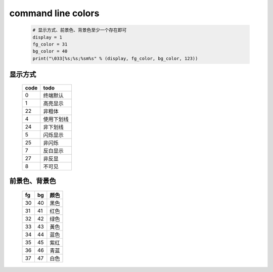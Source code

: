 command line colors
===================
    .. code-block:: python

        # 显示方式、前景色、背景色至少一个存在即可
        display = 1
        fg_color = 31
        bg_color = 40
        print("\033[%s;%s;%sm%s" % (display, fg_color, bg_color, 123))


显示方式
--------
    ====  ======
    code    todo
    ====  ======
    0       终端默认
    1       高亮显示
    22      非粗体
    4       使用下划线
    24      非下划线
    5       闪烁显示
    25      非闪烁
    7       反白显示
    27      非反显
    8       不可见
    ====  ======


前景色、背景色
--------------
    ==  ====  ======
    fg    bg    颜色
    ==  ====  ======
    30    40    黑色
    31    41    红色
    32    42    绿色
    33    43    黃色
    34    44    蓝色
    35    45    紫红
    36    46    青蓝
    37    47    白色
    ==  ====  ======
